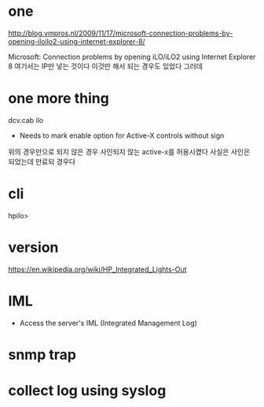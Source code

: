 * one

http://blog.vmpros.nl/2009/11/17/microsoft-connection-problems-by-opening-iloilo2-using-internet-explorer-8/

Microsoft: Connection problems by opening iLO/iLO2 using Internet Explorer 8
여기서는 IP만 넣는 것이다 이것만 해서 되는 경우도 있었다 그러데

* one more thing

dcv.cab ilo
+ Needs to mark enable option for Active-X controls without sign
위의 경우만으로 되지 않은 경우 사인되지 않는 active-x를 허용시켰다
사실은 사인은 되었는데 만료되 경우다

* cli

hpilo>

* version

https://en.wikipedia.org/wiki/HP_Integrated_Lights-Out

* IML

- Access the server's IML (Integrated Management Log)

* snmp trap

* collect log using syslog
